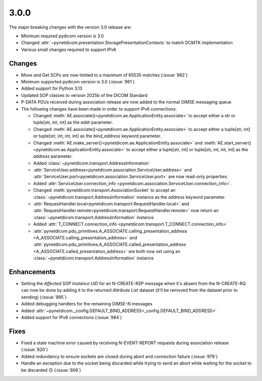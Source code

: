 .. _v3.0.0:

3.0.0
=====

The major breaking changes with the version 3.0 release are:

* Minimum required pydicom version is 3.0
* Changed :attr:`~pynetdicom.presentation.StoragePresentationContexts` to match DCMTK
  implementation
* Various small changes required to support IPv6

Changes
-------

* Move and Get SCPs are now limited to a maximum of 65535 matches (:issue:`982`)
* Minimum supported pydicom version is 3.0 (:issue:`981`)
* Added support for Python 3.13
* Updated SOP classes to version 2025b of the DICOM Standard
* P-DATA PDUs received during association release are now added to the normal DIMSE
  messaging queue
* The following changes have been made in order to support IPv6 connections:

  * Changed :meth:`AE.associate()<pynetdicom.ae.ApplicationEntity.associate>` to accept
    either a str or tuple[str, int, int] as the `addr` parameter.
  * Changed :meth:`AE.associate()<pynetdicom.ae.ApplicationEntity.associate>` to accept
    either a tuple[str, int] or tuple[str, int, int, int] as the `bind_address` keyword
    parameter.
  * Changed :meth:`AE.make_server()<pynetdicom.ae.ApplicationEntity.associate>` and
    :meth:`AE.start_server()<pynetdicom.ae.ApplicationEntity.associate>` to
    accept either a tuple[str, int] or tuple[str, int, int, int] as the `address`
    parameter.
  * Added :class:`~pynetdicom.transport.AddressInformation`
  * :attr:`ServiceUser.address<pynetdicom.association.ServiceUser.address>` and
    :attr:`ServiceUser.port<pynetdicom.association.ServiceUser.port>` are now
    read-only properties.
  * Added :attr:`ServiceUser.connection_info
    <pynetdicom.association.ServiceUser.connection_info>`.
  * Changed :meth:`pynetdicom.transport.AssociationSocket` to accept an
    :class:`~pynetdicom.transport.AddressInformation` instance as the `address`
    keyword parameter.
  * :attr:`RequestHandler.local<pynetdicom.transport.RequestHandler.local>` and
    :attr:`RequestHandler.remote<pynetdicom.transport.RequestHandler.remote>` now
    return an :class:`~pynetdicom.transport.AddressInformation` instance
  * Added :attr:`T_CONNECT.connection_info
    <pynetdicom.transport.T_CONNECT.connection_info>`
  * :attr:`pynetdicom.pdu_primitives.A_ASSOCIATE.calling_presentation_address
    <A_ASSOCIATE.calling_presentation_address>` and
    :attr:`pynetdicom.pdu_primitives.A_ASSOCIATE.called_presentation_address
    <A_ASSOCIATE.called_presentation_address>` are both now set using an
    :class:`~pynetdicom.transport.AddressInformation` instance


Enhancements
------------

* Setting the *Affected SOP Instance UID* for an N-CREATE-RSP message when it's
  absent from the N-CREATE-RQ can now be done by adding it to the returned *Attribute
  List* dataset (it'll be removed from the dataset prior to sending) (:issue:`995`)
* Added debugging handlers for the remaining DIMSE-N messages
* Added :attr:`~pynetdicom._config.DEFAULT_BIND_ADDRESS<_config.DEFAULT_BIND_ADDRESS>`
* Added support for IPv6 connections (:issue:`984`)


Fixes
-----
* Fixed a state machine error caused by receiving N-EVENT-REPORT requests during
  association release (:issue:`820`)
* Added redundancy to ensure sockets are closed during abort and connection failure
  (:issue:`979`)
* Handle an exception due to the socket being discarded while trying to send an abort
  while waiting for the socket to be discarded 🙃 (:issue:`806`)
